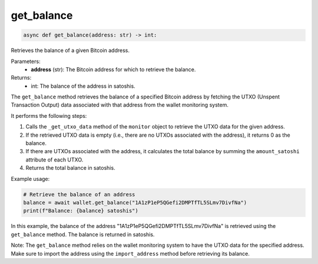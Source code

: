 get_balance
===========

.. code-block:: python

    async def get_balance(address: str) -> int:

Retrieves the balance of a given Bitcoin address.

Parameters:
    - **address** (str): The Bitcoin address for which to retrieve the balance.

Returns:
    - int: The balance of the address in satoshis.

The ``get_balance`` method retrieves the balance of a specified Bitcoin address by fetching the UTXO (Unspent Transaction Output) data associated with that address from the wallet monitoring system.

It performs the following steps:

1. Calls the ``_get_utxo_data`` method of the ``monitor`` object to retrieve the UTXO data for the given address.
2. If the retrieved UTXO data is empty (i.e., there are no UTXOs associated with the address), it returns 0 as the balance.
3. If there are UTXOs associated with the address, it calculates the total balance by summing the ``amount_satoshi`` attribute of each UTXO.
4. Returns the total balance in satoshis.

Example usage:

.. code-block:: python

    # Retrieve the balance of an address
    balance = await wallet.get_balance("1A1zP1eP5QGefi2DMPTfTL5SLmv7DivfNa")
    print(f"Balance: {balance} satoshis")

In this example, the balance of the address "1A1zP1eP5QGefi2DMPTfTL5SLmv7DivfNa" is retrieved using the ``get_balance`` method. The balance is returned in satoshis.

Note: The ``get_balance`` method relies on the wallet monitoring system to have the UTXO data for the specified address. Make sure to import the address using the ``import_address`` method before retrieving its balance.
